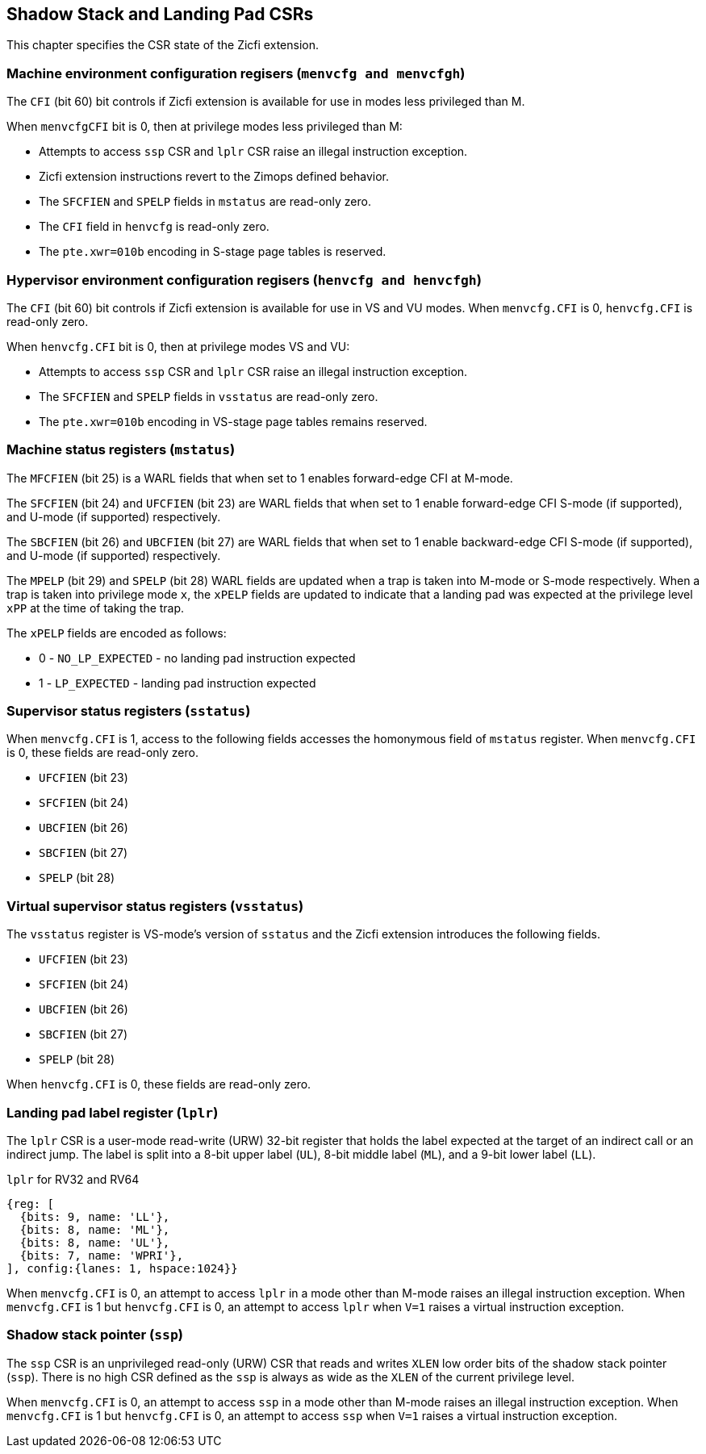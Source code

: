 [[CSRs]]
== Shadow Stack and Landing Pad CSRs

This chapter specifies the CSR state of the Zicfi extension.

=== Machine environment configuration regisers (`menvcfg and menvcfgh`)

The `CFI` (bit 60) bit controls if Zicfi extension is available for use in
modes less privileged than M. 

When `menvcfgCFI` bit is 0, then at privilege modes less privileged than M:

* Attempts to access `ssp` CSR and `lplr` CSR raise an illegal instruction
  exception.
* Zicfi extension instructions revert to the Zimops defined behavior.
* The `SFCFIEN` and `SPELP` fields in `mstatus` are read-only zero.
* The `CFI` field in `henvcfg` is read-only zero.
* The `pte.xwr=010b` encoding in S-stage page tables is reserved.

=== Hypervisor environment configuration regisers (`henvcfg and henvcfgh`)

The `CFI` (bit 60) bit controls if Zicfi extension is available for use in
VS and VU modes. When `menvcfg.CFI` is 0, `henvcfg.CFI` is read-only zero.

When `henvcfg.CFI` bit is 0, then at privilege modes VS and VU:

* Attempts to access `ssp` CSR and `lplr` CSR raise an illegal instruction
  exception.
* The `SFCFIEN` and `SPELP` fields in `vsstatus` are read-only zero.
* The `pte.xwr=010b` encoding in VS-stage page tables remains reserved.

=== Machine status registers (`mstatus`)

The `MFCFIEN` (bit 25) is a WARL fields that when set to 1 enables forward-edge
CFI at M-mode.

The `SFCFIEN` (bit 24) and `UFCFIEN` (bit 23) are WARL fields that when set to 1
enable forward-edge CFI S-mode (if supported), and U-mode (if supported)
respectively.

The `SBCFIEN` (bit 26) and `UBCFIEN` (bit 27) are WARL fields that when set to 1
enable backward-edge CFI S-mode (if supported), and U-mode (if supported)
respectively.

The `MPELP` (bit 29) and `SPELP` (bit 28) WARL fields are updated when a trap is
taken into M-mode or S-mode respectively. When a trap is taken into privilege
mode `x`, the `xPELP` fields are updated to indicate that a landing pad was
expected at the privilege level `xPP` at the time of taking the trap. 

The `xPELP` fields are encoded as follows:

* 0 - `NO_LP_EXPECTED` - no landing pad instruction expected
* 1 - `LP_EXPECTED` - landing pad instruction expected

=== Supervisor status registers (`sstatus`)

When `menvcfg.CFI` is 1, access to the following fields accesses the homonymous
field of `mstatus` register. When `menvcfg.CFI` is 0, these fields are read-only
zero.

* `UFCFIEN` (bit 23)
* `SFCFIEN` (bit 24)
* `UBCFIEN` (bit 26)
* `SBCFIEN` (bit 27)
* `SPELP` (bit 28)

=== Virtual supervisor status registers (`vsstatus`)

The `vsstatus` register is VS-mode's version of `sstatus` and the Zicfi
extension introduces the following fields.

* `UFCFIEN` (bit 23)
* `SFCFIEN` (bit 24)
* `UBCFIEN` (bit 26)
* `SBCFIEN` (bit 27)
* `SPELP` (bit 28)

When `henvcfg.CFI` is 0, these fields are read-only zero.

=== Landing pad label register (`lplr`)

The `lplr` CSR is a user-mode read-write (URW) 32-bit register that holds the
label expected at the target of an indirect call or an indirect jump. The label
is split into a 8-bit upper label (`UL`), 8-bit middle label (`ML`), and a
9-bit lower label (`LL`).

.`lplr` for RV32 and RV64
[wavedrom, , ]
....
{reg: [
  {bits: 9, name: 'LL'},
  {bits: 8, name: 'ML'},
  {bits: 8, name: 'UL'},
  {bits: 7, name: 'WPRI'},
], config:{lanes: 1, hspace:1024}}
....

When `menvcfg.CFI` is 0, an attempt to access `lplr` in a mode other than M-mode
raises an illegal instruction exception. When `menvcfg.CFI` is 1 but
`henvcfg.CFI` is 0, an attempt to access `lplr` when `V=1` raises a virtual
instruction exception.

=== Shadow stack pointer (`ssp`) 

The `ssp` CSR is an unprivileged read-only (URW) CSR that reads and writes `XLEN`
low order bits of the shadow stack pointer (`ssp`). There is no high CSR defined
as the `ssp` is always as wide as the `XLEN` of the current privilege level.

When `menvcfg.CFI` is 0, an attempt to access `ssp` in a mode other than M-mode
raises an illegal instruction exception. When `menvcfg.CFI` is 1 but
`henvcfg.CFI` is 0, an attempt to access `ssp` when `V=1` raises a virtual
instruction exception.
